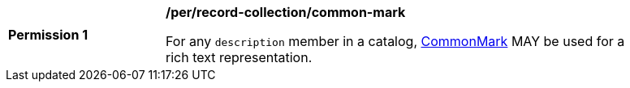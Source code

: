 [[per_record-collection_common-mark]]
[width="90%",cols="2,6a"]
|===
^|*Permission {counter:per-id}* |*/per/record-collection/common-mark*

For any `description` member in a catalog, https://spec.commonmark.org/current/[CommonMark] MAY be used for a rich text representation.
|===
